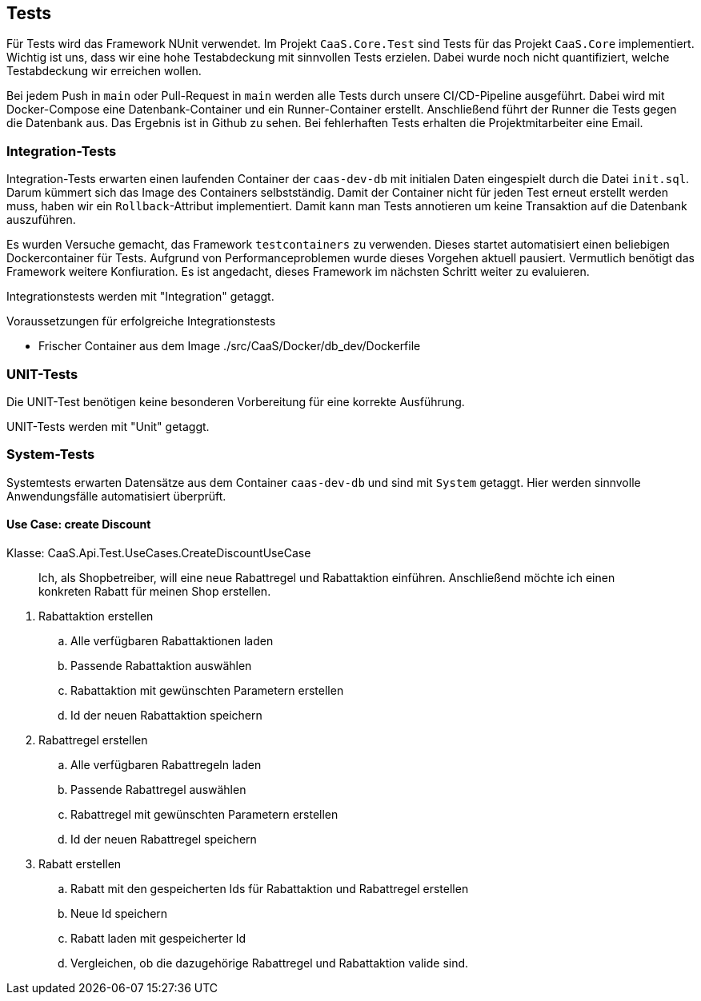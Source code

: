 == Tests

Für Tests wird das Framework NUnit verwendet. Im Projekt `CaaS.Core.Test` sind
Tests für das Projekt `CaaS.Core` implementiert. Wichtig ist uns, dass wir eine
hohe Testabdeckung mit sinnvollen Tests erzielen. Dabei wurde noch nicht
quantifiziert, welche Testabdeckung wir erreichen wollen.

Bei jedem Push in `main` oder Pull-Request in `main` werden alle Tests durch unsere CI/CD-Pipeline ausgeführt. Dabei wird mit Docker-Compose eine Datenbank-Container und ein Runner-Container erstellt.
Anschließend führt der Runner die Tests gegen die Datenbank aus. Das Ergebnis ist in Github zu sehen.
Bei fehlerhaften Tests erhalten die Projektmitarbeiter eine Email.

=== Integration-Tests

Integration-Tests erwarten einen laufenden Container der `caas-dev-db` mit
initialen Daten eingespielt durch die Datei `init.sql`. Darum kümmert sich das
Image des Containers selbstständig. Damit der Container nicht für jeden Test
erneut erstellt werden muss, haben wir ein `Rollback`-Attribut implementiert.
Damit kann man Tests annotieren um keine Transaktion auf die Datenbank
auszuführen.

Es wurden Versuche gemacht, das Framework `testcontainers` zu verwenden. Dieses
startet automatisiert einen beliebigen Dockercontainer für Tests. Aufgrund von
Performanceproblemen wurde dieses Vorgehen aktuell pausiert. Vermutlich benötigt
das Framework weitere Konfiuration. Es ist angedacht, dieses Framework im
nächsten Schritt weiter zu evaluieren.

Integrationstests werden mit "Integration" getaggt.

.Voraussetzungen für erfolgreiche Integrationstests 
* Frischer Container aus dem
Image ./src/CaaS/Docker/db_dev/Dockerfile


=== UNIT-Tests

Die UNIT-Test benötigen keine besonderen Vorbereitung für eine korrekte
Ausführung.

UNIT-Tests werden mit "Unit" getaggt.

=== System-Tests

Systemtests erwarten Datensätze aus dem Container `caas-dev-db` und sind mit `System` getaggt.
Hier werden sinnvolle Anwendungsfälle automatisiert überprüft.

==== Use Case: create Discount 

Klasse: CaaS.Api.Test.UseCases.CreateDiscountUseCase

> Ich, als Shopbetreiber, will eine neue Rabattregel und Rabattaktion einführen. Anschließend möchte ich einen konkreten Rabatt für meinen Shop erstellen.

. Rabattaktion erstellen
.. Alle verfügbaren Rabattaktionen laden
.. Passende Rabattaktion auswählen
.. Rabattaktion mit gewünschten Parametern erstellen
.. Id der neuen Rabattaktion speichern
. Rabattregel erstellen
.. Alle verfügbaren Rabattregeln laden
.. Passende Rabattregel auswählen
.. Rabattregel mit gewünschten Parametern erstellen
.. Id der neuen Rabattregel speichern
. Rabatt erstellen
.. Rabatt mit den gespeicherten Ids für Rabattaktion und Rabattregel erstellen
.. Neue Id speichern
.. Rabatt laden mit gespeicherter Id
.. Vergleichen, ob die dazugehörige Rabattregel und Rabattaktion valide sind.